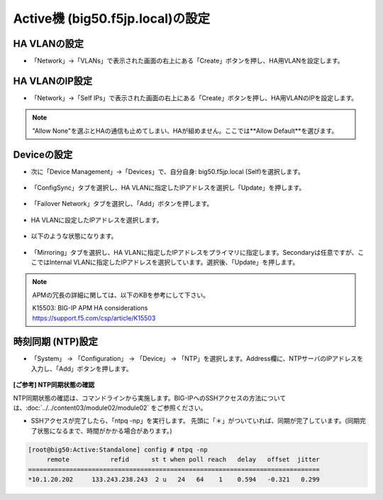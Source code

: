 Active機 (big50.f5jp.local)の設定
======================================

HA VLANの設定
--------------------------------------

- 「Network」→「VLANs」で表示された画面の右上にある「Create」ボタンを押し、HA用VLANを設定します。

.. figure:: images/mod7-3-1.png
   :scale: 20%
   :align: center

HA VLANのIP設定
--------------------------------------

- 「Network」→「Self IPs」で表示された画面の右上にある「Create」ボタンを押し、HA用VLANのIPを設定します。

.. figure:: images/mod7-3-2.png
   :scale: 20%
   :align: center

.. note::
   "Allow None"を選ぶとHAの通信も止めてしまい、HAが組めません。ここでは**Allow Default**を選びます。


Deviceの設定
--------------------------------------

- 次に「Device Management」→「Devices」で、自分自身: big50.f5jp.local (Self)を選択します。

.. figure:: images/mod7-3-3-1.png
   :scale: 20%
   :align: center

- 「ConfigSync」タブを選択し、HA VLANに指定したIPアドレスを選択し「Update」を押します。 

.. figure:: images/mod7-3-3-2.png
   :scale: 20%
   :align: center

- 「Failover Network」タブを選択し、「Add」ボタンを押します。

.. figure:: images/mod7-3-3-3.png
   :scale: 20%
   :align: center

- HA VLANに設定したIPアドレスを選択します。

.. figure:: images/mod7-3-3-4.png
   :scale: 20%
   :align: center

- 以下のような状態になります。

.. figure:: images/mod7-3-3-5.png
   :scale: 20%
   :align: center

- 「Mirroring」タブを選択し、HA VLANに指定したIPアドレスをプライマリに指定します。Secondaryは任意ですが、ここではInternal VLANに指定したIPアドレスを選択しています。選択後、「Update」を押します。

.. figure:: images/mod7-3-3-6.png
   :scale: 20%
   :align: center

.. note::
   APMの冗長の詳細に関しては、以下のKBを参考にして下さい。
   
   | K15503: BIG-IP APM HA considerations
   | https://support.f5.com/csp/article/K15503



時刻同期 (NTP)設定
--------------------------------------

- 「System」 → 「Configuration」 → 「Device」 → 「NTP」を選択します。Address欄に、NTPサーバのIPアドレスを入力し、「Add」ボタンを押します。

.. figure:: images/mod7-3-4.png
   :scale: 20%
   :align: center

**[ご参考] NTP同期状態の確認**

NTP同期状態の確認は、コマンドラインから実施します。BIG-IPへのSSHアクセスの方法については、:doc:`../../content03/module02/module02` をご参照ください。

- SSHアクセスが完了したら、「ntpq -np」を実行します。 先頭に「＊」がついていれば、同期が完了しています。(同期完了状態になるまで、時間がかかる場合があります。)

.. code-block:: bash

   [root@big50:Active:Standalone] config # ntpq -np                                                                                                                                                                   
        remote           refid      st t when poll reach   delay   offset  jitter
   ==============================================================================
   *10.1.20.202     133.243.238.243  2 u   24   64    1    0.594   -0.321   0.299





